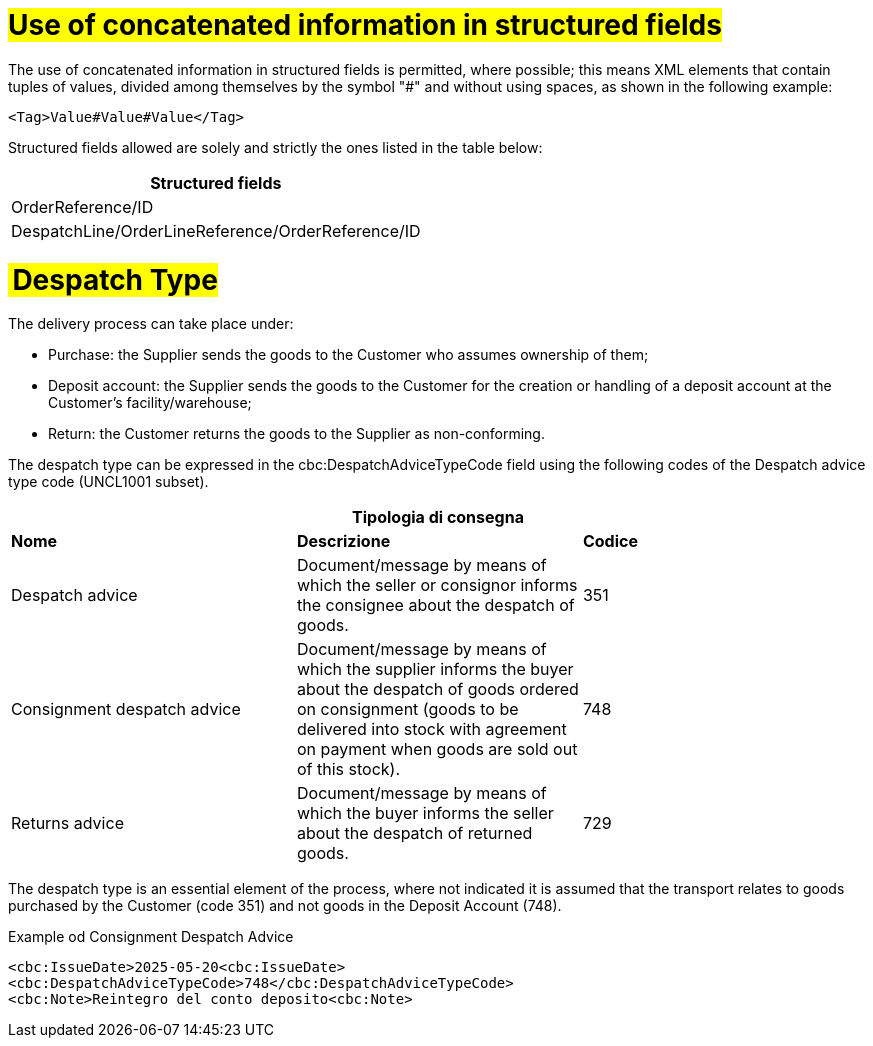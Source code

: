 [[campi-strutturati]]
= #Use of concatenated information in structured fields#

The use of concatenated information in structured fields is permitted, where possible; this means XML elements that contain tuples of values, divided among themselves by the symbol "#" and without using spaces, as shown in the following example:

[source, xml]

<Tag>Value#Value#Value</Tag>

Structured fields allowed are solely and strictly the ones listed in the table below: 

[width="100%", cols="1"]
|===
|*Structured fields*

|OrderReference/ID

|DespatchLine/OrderLineReference/OrderReference/ID
|===

= # Despatch Type#

The delivery process can take place under: 

* Purchase: the Supplier sends the goods to the Customer who assumes ownership of them; 
* Deposit account: the Supplier sends the goods to the Customer for the creation or handling of a deposit account at the Customer’s facility/warehouse; 
* Return: the Customer returns the goods to the Supplier as non-conforming. 

The despatch type can be expressed in the cbc:DespatchAdviceTypeCode field using the following codes of the Despatch advice type code (UNCL1001 subset). 

[width="100%",cols="^,^,^",options="header"]
|===
3.1+^s| Tipologia di consegna
s| Nome
s| Descrizione
s| Codice

|Despatch advice 
|Document/message by means of which the seller or consignor informs the consignee about the despatch of goods. 
|351

|Consignment despatch advice 
|Document/message by means of which the supplier informs the buyer about the despatch of goods ordered on consignment (goods to be delivered into stock with agreement on payment when goods are sold out of this stock).
|748

|Returns advice 
|Document/message by means of which the buyer informs the seller about the despatch of returned goods.
|729
|===

The despatch type is an essential element of the process, where not indicated it is assumed that the transport relates to goods purchased by the Customer (code 351) and not goods in the Deposit Account (748).

.Example od Consignment Despatch Advice 
[source, xml, indent=0]
----
<cbc:IssueDate>2025-05-20<cbc:IssueDate> 
<cbc:DespatchAdviceTypeCode>748</cbc:DespatchAdviceTypeCode> 
<cbc:Note>Reintegro del conto deposito<cbc:Note> 
----
